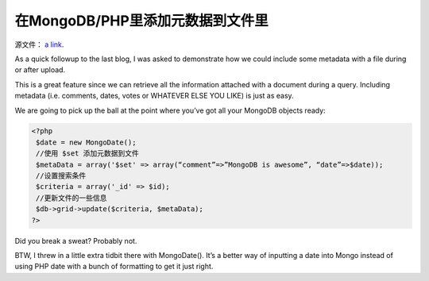 在MongoDB/PHP里添加元数据到文件里
====================================

源文件： `a link`_.

.. _a link: http://www.lightcubesolutions.com/blog/?p=228

As a quick followup to the last blog, I was asked to demonstrate how we could include some metadata with a file during or after upload.

This is a great feature since we can retrieve all the information attached with a document during a query. Including metadata (i.e. comments, dates, votes or WHATEVER ELSE YOU LIKE) is just as easy.

We are going to pick up the ball at the point where you’ve got all your MongoDB objects ready:

.. code-block:: php

 <?php  
  $date = new MongoDate();  
  //使用 $set 添加元数据到文件  
  $metaData = array('$set' => array(“comment”=>”MongoDB is awesome”, “date”=>$date));  
  //设置搜索条件 
  $criteria = array('_id' => $id);  
  //更新文件的一些信息  
  $db->grid->update($criteria, $metaData);  
 ?>

Did you break a sweat? Probably not.

BTW, I threw in a little extra tidbit there with MongoDate(). It’s a better way of inputting a date into Mongo instead of using PHP date with a bunch of formatting to get it just right.



